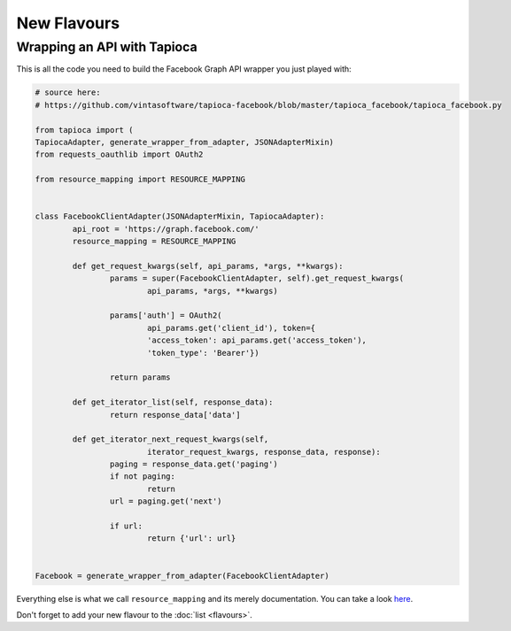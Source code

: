 ============
New Flavours
============

Wrapping an API with Tapioca
============================

This is all the code you need to build the Facebook Graph API wrapper you just played with:

.. code-block:: python

	# source here: 
	# https://github.com/vintasoftware/tapioca-facebook/blob/master/tapioca_facebook/tapioca_facebook.py

	from tapioca import (
	TapiocaAdapter, generate_wrapper_from_adapter, JSONAdapterMixin)
	from requests_oauthlib import OAuth2

	from resource_mapping import RESOURCE_MAPPING


	class FacebookClientAdapter(JSONAdapterMixin, TapiocaAdapter):
		api_root = 'https://graph.facebook.com/'
		resource_mapping = RESOURCE_MAPPING

		def get_request_kwargs(self, api_params, *args, **kwargs):
			params = super(FacebookClientAdapter, self).get_request_kwargs(
				api_params, *args, **kwargs)

			params['auth'] = OAuth2(
				api_params.get('client_id'), token={
				'access_token': api_params.get('access_token'),
				'token_type': 'Bearer'})

			return params

		def get_iterator_list(self, response_data):
			return response_data['data']

		def get_iterator_next_request_kwargs(self,
				iterator_request_kwargs, response_data, response):
			paging = response_data.get('paging')
			if not paging:
				return
			url = paging.get('next')

			if url:
				return {'url': url}


	Facebook = generate_wrapper_from_adapter(FacebookClientAdapter)


Everything else is what we call ``resource_mapping`` and its merely documentation. You can take a look  `here <https://github.com/vintasoftware/tapioca-facebook/blob/master/tapioca_facebook/resource_mapping.py>`_.

Don't forget to add your new flavour to the :doc:`list <flavours>`.
